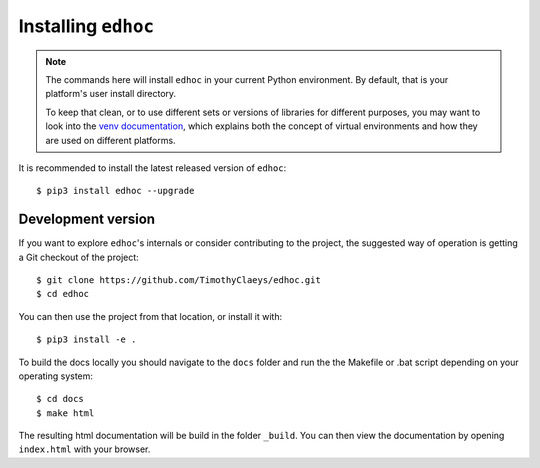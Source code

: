 Installing ``edhoc``
====================

.. note::

  The commands here will install ``edhoc`` in your current Python environment.
  By default, that is your platform's user install directory.

  To keep that clean, or to use different sets or versions of libraries for different purposes,
  you may want to look into the `venv documentation`_,
  which explains both the concept of virtual environments
  and how they are used on different platforms.

  .. _`venv documentation`:  https://docs.python.org/3/library/venv


It is recommended to install the latest released version of ``edhoc``::

    $ pip3 install edhoc --upgrade

Development version
-------------------

If you want to explore ``edhoc``'s internals or consider contributing to the
project, the suggested way of operation is getting a Git checkout of the
project::

    $ git clone https://github.com/TimothyClaeys/edhoc.git
    $ cd edhoc

You can then use the project from that location, or install it with::

    $ pip3 install -e .

To build the docs locally you should navigate to the ``docs`` folder and run the the Makefile or .bat script depending on
your operating system::

    $ cd docs
    $ make html

The resulting html documentation will be build in the folder ``_build``. You can then view the documentation by opening
``index.html`` with your browser.